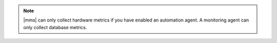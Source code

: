 .. note::

   |mms| can only collect hardware metrics if you have enabled an
   automation agent. A monitoring agent can only collect database 
   metrics.

